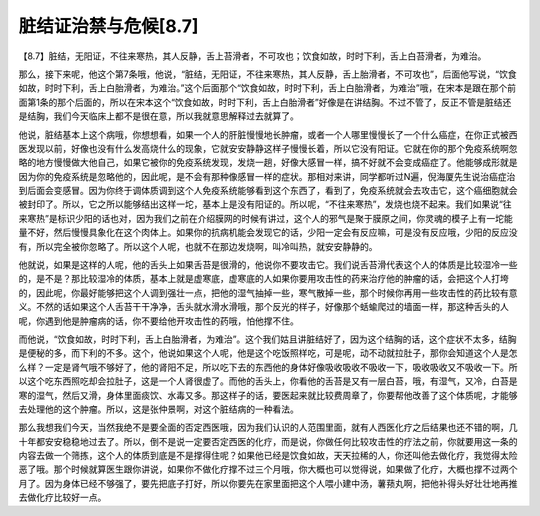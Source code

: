 脏结证治禁与危候[8.7]
=========================

【8.7】脏结，无阳证，不往来寒热，其人反静，舌上苔滑者，不可攻也；饮食如故，时时下利，舌上白苔滑者，为难治。

那么，接下来呢，他这个第7条哦，他说，“脏结，无阳证，不往来寒热，其人反静，舌上胎滑者，不可攻也”，后面他写说，“饮食如故，时时下利，舌上白胎滑者，为难治。”这个后面那个“饮食如故，时时下利，舌上白胎滑者，为难治”哦，在宋本是跟在那个前面第1条的那个后面的，所以在宋本这个“饮食如故，时时下利，舌上白胎滑者”好像是在讲结胸。不过不管了，反正不管是脏结还是结胸，我们今天临床上都不是很在意，所以我就意思解释过去就算了。

他说，脏结基本上这个病哦，你想想看，如果一个人的肝脏慢慢地长肿瘤，或者一个人哪里慢慢长了一个什么癌症，在你正式被西医发现以前，好像也没有什么发高烧什么的现象，它就安安静静这样子慢慢长着，所以它没有阳证。它就在你的那个免疫系统啊忽略的地方慢慢做大他自己，如果它被你的免疫系统发现，发烧一趟，好像大感冒一样，搞不好就不会变成癌症了。他能够成形就是因为你的免疫系统是忽略他的，因此呢，是不会有那种像感冒一样的症状。那相对来讲，同学都听过N遍，倪海厦先生说治癌症治到后面会变感冒。因为你终于调体质调到这个人免疫系统能够看到这个东西了，看到了，免疫系统就会去攻击它，这个癌细胞就会被封印了。所以，它之所以能够结出这样一坨，基本上是没有阳证的。所以呢，“不往来寒热”，发烧也烧不起来。我们如果说“往来寒热”是标识少阳的话也对，因为我们之前在介绍膜网的时候有讲过，这个人的邪气是聚于膜原之间，你灵魂的模子上有一坨能量不好，然后慢慢具象化在这个肉体上。如果你的抗病机能会发现它的话，少阳一定会有反应嘛，可是没有反应哦，少阳的反应没有，所以完全被你忽略了。所以这个人呢，也就不在那边发烧啊，叫冷叫热，就安安静静的。

他就说，如果是这样的人呢，他的舌头上如果舌苔是很滑的，他说你不要攻击它。我们说舌苔滑代表这个人的体质是比较湿冷一些的，是不是？那比较湿冷的体质，基本上就是虚寒底，虚寒底的人如果你要用攻击性的药来治疗他的肿瘤的话，会把这个人打垮的，因此呢，你最好能够把这个人调到强壮一点，把他的湿气抽掉一些，寒气散掉一些，那个时候你再用一些攻击性的药比较有意义。不然的话如果这个人舌苔干干净净，舌头就水滑水滑哦，那个反光的样子，好像那个蛞蝓爬过的墙面一样，那这种舌头的人呢，你遇到他是肿瘤病的话，你不要给他开攻击性的药哦，怕他撑不住。

而他说，“饮食如故，时时下利，舌上白胎滑者，为难治”。这个我们姑且讲脏结好了，因为这个结胸的话，这个症状不太多，结胸是便秘的多，而下利的不多。这个，他说如果这个人呢，他是这个吃饭照样吃，可是呢，动不动就拉肚子，那你会知道这个人是怎么样？一定是肾气哦不够好了，他的肾阳不足，所以吃下去的东西他的身体好像吸收吸收不吸收一下，吸收吸收又不吸收一下。所以这个吃东西照吃却会拉肚子，这是一个人肾很虚了。而他的舌头上，你看他的舌苔是又有一层白苔，哦，有湿气，又冷，白苔是寒的湿气，然后又滑，身体里面痰饮、水毒又多。那这样子的话，要医起来就比较费周章了，你要帮他改善了这个体质呢，才能够去处理他的这个肿瘤。所以，这是张仲景啊，对这个脏结病的一种看法。

那么我想我们今天，当然我绝不是要全面的否定西医哦，因为我们认识的人范围里面，就有人西医化疗之后结果也还不错的啊，几十年都安安稳稳地过去了。所以，倒不是说一定要否定西医的化疗，而是说，你做任何比较攻击性的疗法之前，你就要用这一条的内容去做一个筛拣，这个人的体质到底是不是撑得住呢？如果他已经是饮食如故，天天拉稀的人，你还叫他去做化疗，我觉得太险恶了哦。那个时候就算医生跟你讲说，如果你不做化疗撑不过三个月哦，你大概也可以觉得说，如果做了化疗，大概也撑不过两个月了。因为身体已经不够强了，要先把底子打好，所以你要先在家里面把这个人喂小建中汤，薯蓣丸啊，把他补得头好壮壮地再推去做化疗比较好一点。
